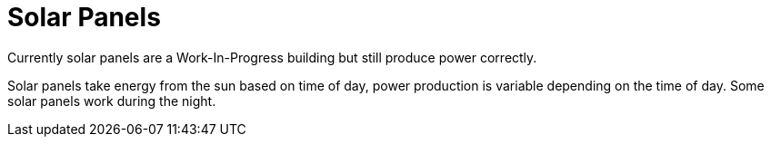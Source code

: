 = Solar Panels

Currently solar panels are a Work-In-Progress building but still produce power correctly.

Solar panels take energy from the sun based on time of day, power production is variable depending on the time of day. Some solar panels work during the night.

